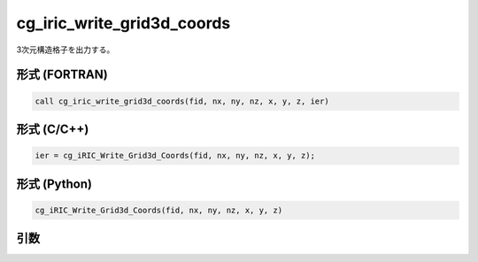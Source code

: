 cg_iric_write_grid3d_coords
============================

3次元構造格子を出力する。

形式 (FORTRAN)
---------------
.. code-block:: fortran

   call cg_iric_write_grid3d_coords(fid, nx, ny, nz, x, y, z, ier)

形式 (C/C++)
---------------
.. code-block:: c

   ier = cg_iRIC_Write_Grid3d_Coords(fid, nx, ny, nz, x, y, z);

形式 (Python)
---------------
.. code-block:: python

   cg_iRIC_Write_Grid3d_Coords(fid, nx, ny, nz, x, y, z)

引数
----

.. csv-table:: cg_iric_write_grid3d_coords の引数
   :file: cg_iric_write_grid3d_coords_args.csv
   :header-rows: 1

